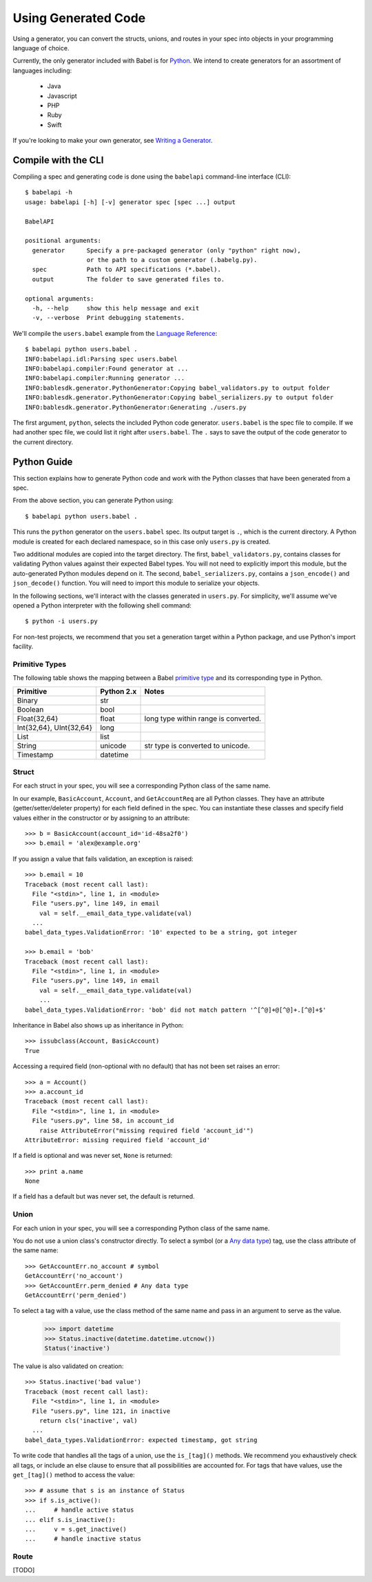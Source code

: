 ********************
Using Generated Code
********************

Using a generator, you can convert the structs, unions, and routes in your spec
into objects in your programming language of choice.

Currently, the only generator included with Babel is for `Python
<#python-guide>`_. We intend to create generators for an assortment of
languages including:

    * Java
    * Javascript
    * PHP
    * Ruby
    * Swift

If you're looking to make your own generator, see
`Writing a Generator <generator_ref.rst>`_.

Compile with the CLI
====================

Compiling a spec and generating code is done using the ``babelapi``
command-line interface (CLI)::

    $ babelapi -h
    usage: babelapi [-h] [-v] generator spec [spec ...] output

    BabelAPI

    positional arguments:
      generator      Specify a pre-packaged generator (only "python" right now),
                     or the path to a custom generator (.babelg.py).
      spec           Path to API specifications (*.babel).
      output         The folder to save generated files to.

    optional arguments:
      -h, --help     show this help message and exit
      -v, --verbose  Print debugging statements.

We'll compile the ``users.babel`` example from the
`Language Reference <lang_ref.rst>`_::

    $ babelapi python users.babel .
    INFO:babelapi.idl:Parsing spec users.babel
    INFO:babelapi.compiler:Found generator at ...
    INFO:babelapi.compiler:Running generator ...
    INFO:bablesdk.generator.PythonGenerator:Copying babel_validators.py to output folder
    INFO:bablesdk.generator.PythonGenerator:Copying babel_serializers.py to output folder
    INFO:bablesdk.generator.PythonGenerator:Generating ./users.py

The first argument, ``python``, selects the included Python code generator.
``users.babel`` is the spec file to compile. If we had another spec file, we
could list it right after ``users.babel``. The ``.`` says to save the output
of the code generator to the current directory.

Python Guide
============

This section explains how to generate Python code and work with the Python
classes that have been generated from a spec.

From the above section, you can generate Python using::

    $ babelapi python users.babel .

This runs the ``python`` generator on the ``users.babel`` spec. Its output
target is ``.``, which is the current directory. A Python module is created for
each declared namespace, so in this case only ``users.py`` is created.

Two additional modules are copied into the target directory. The first,
``babel_validators.py``, contains classes for validating Python values against
their expected Babel types. You will not need to explicitly import this module,
but the auto-generated Python modules depend on it. The second,
``babel_serializers.py``, contains a ``json_encode()`` and ``json_decode()``
function. You will need to import this module to serialize your objects.

In the following sections, we'll interact with the classes generated in
``users.py``. For simplicity, we'll assume we've opened a Python interpreter
with the following shell command::

    $ python -i users.py

For non-test projects, we recommend that you set a generation target within a
Python package, and use Python's import facility.

Primitive Types
---------------

The following table shows the mapping between a Babel `primitive type
<lang_ref.rst#primitive-types>`_ and its corresponding type in Python.

========================== ============ =======================================
Primitive                  Python 2.x   Notes
========================== ============ =======================================
Binary                     str
Boolean                    bool
Float{32,64}               float        long type within range is converted.
Int{32,64}, UInt{32,64}    long
List                       list
String                     unicode      str type is converted to unicode.
Timestamp                  datetime
========================== ============ =======================================

Struct
------

For each struct in your spec, you will see a corresponding Python class of the
same name.

In our example, ``BasicAccount``, ``Account``, and ``GetAccountReq`` are all
Python classes. They have an attribute (getter/setter/deleter property) for
each field defined in the spec. You can instantiate these classes and specify
field values either in the constructor or by assigning to an attribute::

    >>> b = BasicAccount(account_id='id-48sa2f0')
    >>> b.email = 'alex@example.org'

If you assign a value that fails validation, an exception is raised::

    >>> b.email = 10
    Traceback (most recent call last):
      File "<stdin>", line 1, in <module>
      File "users.py", line 149, in email
        val = self.__email_data_type.validate(val)
      ...
    babel_data_types.ValidationError: '10' expected to be a string, got integer

    >>> b.email = 'bob'
    Traceback (most recent call last):
      File "<stdin>", line 1, in <module>
      File "users.py", line 149, in email
        val = self.__email_data_type.validate(val)
        ...
    babel_data_types.ValidationError: 'bob' did not match pattern '^[^@]+@[^@]+.[^@]+$'

Inheritance in Babel also shows up as inheritance in Python::

    >>> issubclass(Account, BasicAccount)
    True

Accessing a required field (non-optional with no default) that has not been set
raises an error::

    >>> a = Account()
    >>> a.account_id
    Traceback (most recent call last):
      File "<stdin>", line 1, in <module>
      File "users.py", line 58, in account_id
        raise AttributeError("missing required field 'account_id'")
    AttributeError: missing required field 'account_id'

If a field is optional and was never set, ``None`` is returned::

    >>> print a.name
    None

If a field has a default but was never set, the default is returned.

Union
-----

For each union in your spec, you will see a corresponding Python class of the
same name.

You do not use a union class's constructor directly. To select a symbol (or a
`Any data type <lang_ref.rst#union-any>`_) tag, use the class attribute of
the same name::

    >>> GetAccountErr.no_account # symbol
    GetAccountErr('no_account')
    >>> GetAccountErr.perm_denied # Any data type
    GetAccountErr('perm_denied')

To select a tag with a value, use the class method of the same name and pass
in an argument to serve as the value.

    >>> import datetime
    >>> Status.inactive(datetime.datetime.utcnow())
    Status('inactive')

The value is also validated on creation::

    >>> Status.inactive('bad value')
    Traceback (most recent call last):
      File "<stdin>", line 1, in <module>
      File "users.py", line 121, in inactive
        return cls('inactive', val)
      ...
    babel_data_types.ValidationError: expected timestamp, got string

To write code that handles all the tags of a union, use the ``is_[tag]()``
methods. We recommend you exhaustively check all tags, or include an else
clause to ensure that all possibilities are accounted for. For tags that have
values, use the ``get_[tag]()`` method to access the value::

    >>> # assume that s is an instance of Status
    >>> if s.is_active():
    ...     # handle active status
    ... elif s.is_inactive():
    ...     v = s.get_inactive()
    ...     # handle inactive status

Route
-----

[TODO]
